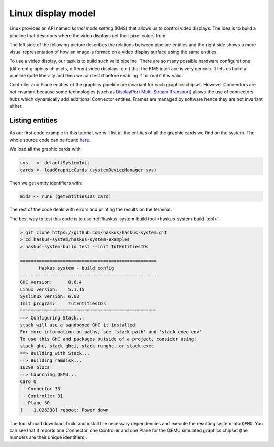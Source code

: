 ===================
Linux display model
===================

Linux provides an API named *kernel mode setting* (KMS) that allows us to
control video displays. The idea is to build a pipeline that describes where the
video displays get their pixel colors from.

The left side of the following picture describes the relations between pipeline entities and the right side shows a more visual representation of how an image is formed on a video display surface using the same entities.


.. image:: /_static/images/system/graphics_linux_model.svg
   :class: img_center


To use a video display, our task is to build such valid pipeline. There are so
many possible hardware configurations (different graphics chipsets, different
video displays, etc.) that the KMS interface is very generic. It lets us build a
pipeline quite liberally and then we can test it before enabling it for real if
it is valid.

Controller and Plane entities of the graphics pipeline are invariant for each
graphics chipset. However Connectors are *not* invariant because some
technologies (such as `DisplayPort Multi-Stream Transport
<https://en.wikipedia.org/wiki/DisplayPort#Multi-Stream_Transport_(MST)>`_)
allows the use of connectors hubs which dynamically add additional Connector
entities. Frames are managed by software hence they are not invariant either.

Listing entities
----------------

As our first code example in this tutorial, we will list all the entities of all
the graphic cards we find on the system.  The whole source code can be found
`here
<https://github.com/haskus/haskus-system/blob/master/haskus-system-examples/src/tutorial/TutEntitiesIDs.hs>`_.

We load all the graphic cards with:

.. code:: haskell

      sys   <- defaultSystemInit
      cards <- loadGraphicCards (systemDeviceManager sys)

Then we get entity identifiers with:

.. code:: haskell
      
         mids <- runE (getEntitiesIDs card)

The rest of the code deals with errors and printing the results on the terminal.

The best way to test this code is to use :ref:`haskus-system-build tool
<haskus-system-build-tool>`.

.. code:: text

   > git clone https://github.com/haskus/haskus-system.git
   > cd haskus-system/haskus-system-examples
   > haskus-system-build test --init TutEntitiesIDs

   ===================================================
          Haskus system - build config
   ---------------------------------------------------
   GHC version:      8.6.4
   Linux version:    5.1.15
   Syslinux version: 6.03
   Init program:     TutEntitiesIDs
   ===================================================
   ==> Configuring Stack...
   stack will use a sandboxed GHC it installed
   For more information on paths, see 'stack path' and 'stack exec env'
   To use this GHC and packages outside of a project, consider using:
   stack ghc, stack ghci, stack runghc, or stack exec
   ==> Building with Stack...
   ==> Building ramdisk...
   16299 blocs
   ==> Launching QEMU...
   Card 0
    - Connector 33
    - Controller 31
    - Plane 30
   [    1.026338] reboot: Power down

The tool should download, build and install the necessary dependencies and
execute the resulting system into ``QEMU``. You can see that it reports one
Connector, one Controller and one Plane for the QEMU simulated graphics chipset
(the numbers are their unique identifiers).
